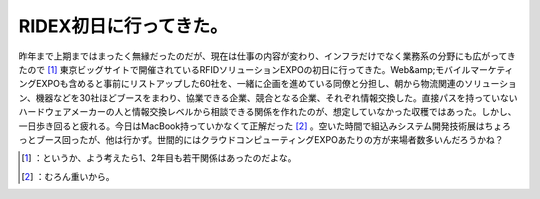 ﻿RIDEX初日に行ってきた。
############################


昨年まで上期まではまったく無縁だったのだが、現在は仕事の内容が変わり、インフラだけでなく業務系の分野にも広がってきたので [#]_ 東京ビッグサイトで開催されているRFIDソリューションEXPOの初日に行ってきた。Web&amp;モバイルマーケティングEXPOも含めると事前にリストアップした60社を、一緒に企画を進めている同僚と分担し、朝から物流関連のソリューション、機器などを30社ほどブースをまわり、協業できる企業、競合となる企業、それぞれ情報交換した。直接パスを持っていないハードウェアメーカーの人と情報交換レベルから相談できる関係を作れたのが、想定していなかった収穫ではあった。しかし、一日歩き回ると疲れる。今日はMacBook持っていかなくて正解だった [#]_ 。空いた時間で組込みシステム開発技術展はちょろっとブース回ったが、他は行かず。世間的にはクラウドコンピューティングEXPOあたりの方が来場者数多いんだろうかね？



.. [#] ：というか、よう考えたら1、2年目も若干関係はあったのだよな。
.. [#] ：むろん重いから。



.. author:: mkouhei
.. categories:: meeting, 
.. tags::
.. comments::


